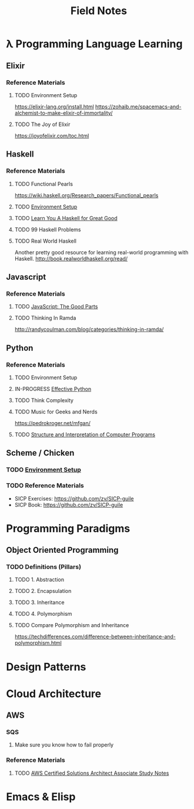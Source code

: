 #+TITLE: Field Notes
#+STARTUP: logdone
#+TODO: TODO IN-PROGRESS | DONE(!)


* λ Programming Language Learning

** Elixir
   
*** Reference Materials

**** TODO Environment Setup
     https://elixir-lang.org/install.html
     https://zohaib.me/spacemacs-and-alchemist-to-make-elixir-of-immortality/
     
**** TODO The Joy of Elixir
     https://joyofelixir.com/toc.html

** Haskell

*** Reference Materials
    
**** TODO Functional Pearls
     
     https://wiki.haskell.org/Research_papers/Functional_pearls
     
**** TODO [[file:programming/haskell/Environment_Setup.org][Environment Setup]]
**** TODO [[file:programming/haskell/learn_you_a_haskell/Learn_You_A_Haskell.org][Learn You A Haskell for Great Good]]
**** TODO 99 Haskell Problems
**** TODO Real World Haskell
     
     Another pretty good resource for learning real-world programming with Haskell.
     http://book.realworldhaskell.org/read/

    
** Javascript
   
*** Reference Materials
 
**** TODO [[file:programming/javascript/The_Good_Parts.org][JavaScript: The Good Parts]]

**** TODO Thinking In Ramda
     http://randycoulman.com/blog/categories/thinking-in-ramda/

** Python

*** Reference Materials

**** TODO Environment Setup
**** IN-PROGRESS [[file:programming/python/59_Ways.org][Effective Python]]
**** TODO Think Complexity
**** TODO Music for Geeks and Nerds
     https://pedrokroger.net/mfgan/
 
**** TODO [[file:programming/python/SICP.org][Structure and Interpretation of Computer Programs]]

     
** Scheme / Chicken
   
*** TODO [[file:programming/scheme/Environment_Setup.org][Environment Setup]]
   
*** TODO Reference Materials
    
    - SICP Exercises: https://github.com/zv/SICP-guile
    - SICP Book: https://github.com/zv/SICP-guile

* Programming Paradigms
 
** Object Oriented Programming
  
*** TODO Definitions (Pillars)

**** TODO 1. Abstraction 
    
**** TODO 2. Encapsulation 
    
**** TODO 3. Inheritance 
    
**** TODO 4. Polymorphism 

**** TODO Compare Polymorphism and Inheritance

     https://techdifferences.com/difference-between-inheritance-and-polymorphism.html

* Design Patterns
 
* Cloud Architecture

** AWS

*** SQS

    1. Make sure you know how to fail properly
       
*** Reference Materials
    
**** TODO [[file:infrastructure/aws/aws_solutions_architect_associate.org][AWS Certified Solutions Architect Associate Study Notes]]
     
* Emacs & Elisp
  


